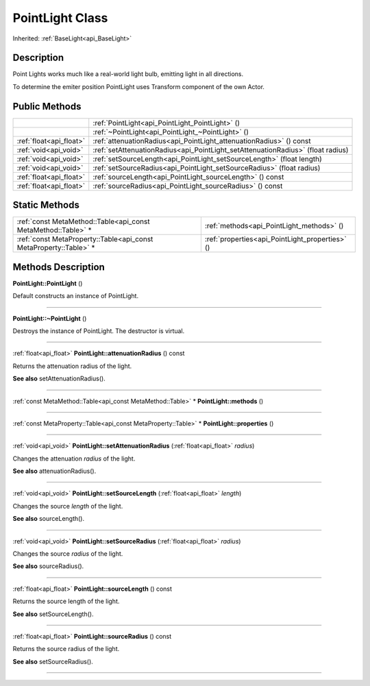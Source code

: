 .. _api_PointLight:
PointLight Class
================

Inherited: :ref:`BaseLight<api_BaseLight>`

.. _api_PointLight_description:
Description
-----------

Point Lights works much like a real-world light bulb, emitting light in all directions.

To determine the emiter position PointLight uses Transform component of the own Actor.



.. _api_PointLight_public:
Public Methods
--------------

+-------------------------+----------------------------------------------------------------------------------+
|                         | :ref:`PointLight<api_PointLight_PointLight>` ()                                  |
+-------------------------+----------------------------------------------------------------------------------+
|                         | :ref:`~PointLight<api_PointLight_~PointLight>` ()                                |
+-------------------------+----------------------------------------------------------------------------------+
| :ref:`float<api_float>` | :ref:`attenuationRadius<api_PointLight_attenuationRadius>` () const              |
+-------------------------+----------------------------------------------------------------------------------+
|   :ref:`void<api_void>` | :ref:`setAttenuationRadius<api_PointLight_setAttenuationRadius>` (float  radius) |
+-------------------------+----------------------------------------------------------------------------------+
|   :ref:`void<api_void>` | :ref:`setSourceLength<api_PointLight_setSourceLength>` (float  length)           |
+-------------------------+----------------------------------------------------------------------------------+
|   :ref:`void<api_void>` | :ref:`setSourceRadius<api_PointLight_setSourceRadius>` (float  radius)           |
+-------------------------+----------------------------------------------------------------------------------+
| :ref:`float<api_float>` | :ref:`sourceLength<api_PointLight_sourceLength>` () const                        |
+-------------------------+----------------------------------------------------------------------------------+
| :ref:`float<api_float>` | :ref:`sourceRadius<api_PointLight_sourceRadius>` () const                        |
+-------------------------+----------------------------------------------------------------------------------+



.. _api_PointLight_static:
Static Methods
--------------

+-------------------------------------------------------------------+-------------------------------------------------+
|     :ref:`const MetaMethod::Table<api_const MetaMethod::Table>` * | :ref:`methods<api_PointLight_methods>` ()       |
+-------------------------------------------------------------------+-------------------------------------------------+
| :ref:`const MetaProperty::Table<api_const MetaProperty::Table>` * | :ref:`properties<api_PointLight_properties>` () |
+-------------------------------------------------------------------+-------------------------------------------------+

.. _api_PointLight_methods:
Methods Description
-------------------

.. _api_PointLight_PointLight:

**PointLight::PointLight** ()

Default constructs an instance of PointLight.

----

.. _api_PointLight_~PointLight:

**PointLight::~PointLight** ()

Destroys the instance of PointLight. The destructor is virtual.

----

.. _api_PointLight_attenuationRadius:

:ref:`float<api_float>`  **PointLight::attenuationRadius** () const

Returns the attenuation radius of the light.

**See also** setAttenuationRadius().

----

.. _api_PointLight_methods:

:ref:`const MetaMethod::Table<api_const MetaMethod::Table>` * **PointLight::methods** ()

----

.. _api_PointLight_properties:

:ref:`const MetaProperty::Table<api_const MetaProperty::Table>` * **PointLight::properties** ()

----

.. _api_PointLight_setAttenuationRadius:

:ref:`void<api_void>`  **PointLight::setAttenuationRadius** (:ref:`float<api_float>`  *radius*)

Changes the attenuation *radius* of the light.

**See also** attenuationRadius().

----

.. _api_PointLight_setSourceLength:

:ref:`void<api_void>`  **PointLight::setSourceLength** (:ref:`float<api_float>`  *length*)

Changes the source *length* of the light.

**See also** sourceLength().

----

.. _api_PointLight_setSourceRadius:

:ref:`void<api_void>`  **PointLight::setSourceRadius** (:ref:`float<api_float>`  *radius*)

Changes the source *radius* of the light.

**See also** sourceRadius().

----

.. _api_PointLight_sourceLength:

:ref:`float<api_float>`  **PointLight::sourceLength** () const

Returns the source length of the light.

**See also** setSourceLength().

----

.. _api_PointLight_sourceRadius:

:ref:`float<api_float>`  **PointLight::sourceRadius** () const

Returns the source radius of the light.

**See also** setSourceRadius().

----


